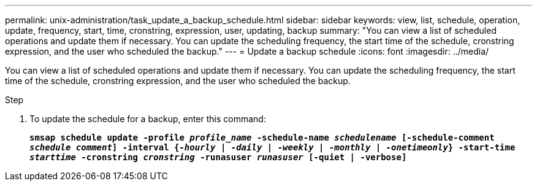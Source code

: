 ---
permalink: unix-administration/task_update_a_backup_schedule.html
sidebar: sidebar
keywords: view, list, schedule, operation, update, frequency, start, time, cronstring, expression, user, updating, backup
summary: "You can view a list of scheduled operations and update them if necessary. You can update the scheduling frequency, the start time of the schedule, cronstring expression, and the user who scheduled the backup."
---
= Update a backup schedule
:icons: font
:imagesdir: ../media/

[.lead]
You can view a list of scheduled operations and update them if necessary. You can update the scheduling frequency, the start time of the schedule, cronstring expression, and the user who scheduled the backup.

.Step

. To update the schedule for a backup, enter this command:
+
`*smsap schedule update -profile _profile_name_ -schedule-name _schedulename_ [-schedule-comment _schedule comment_] -interval {_-hourly_ | _-daily_ | _-weekly_ | _-monthly_ | _-onetimeonly_} -start-time _starttime_ -cronstring _cronstring_ -runasuser _runasuser_ [-quiet | -verbose]*`
